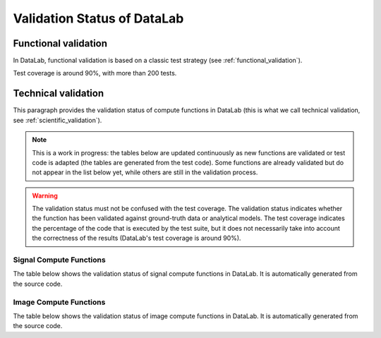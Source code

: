 .. _validation_status:

Validation Status of DataLab
============================

.. meta::
    :description: Validation in DataLab, the open-source scientific data analysis and visualization platform
    :keywords: DataLab, scientific, data, analysis, validation, ground-truth, analytical

Functional validation
---------------------

In DataLab, functional validation is based on a classic test strategy (see
:ref:`functional_validation`).

Test coverage is around 90%, with more than 200 tests.

Technical validation
---------------------

This paragraph provides the validation status of compute functions in DataLab (this is
what we call technical validation, see :ref:`scientific_validation`).

.. note:: This is a work in progress: the tables below are updated continuously as new
    functions are validated or test code is adapted (the tables are generated from the
    test code). Some functions are already validated but do not appear in the list
    below yet, while others are still in the validation process.

.. warning:: The validation status must not be confused with the test coverage. The
    validation status indicates whether the function has been validated against
    ground-truth data or analytical models. The test coverage indicates the percentage
    of the code that is executed by the test suite, but it does not necessarily take
    into account the correctness of the results (DataLab's test coverage is around 90%).

.. csv-table:: Validation Statistics
   :file: ../../validation_statistics.csv
   :header: Category, Signal, Image, Total

Signal Compute Functions
^^^^^^^^^^^^^^^^^^^^^^^^

The table below shows the validation status of signal compute functions in DataLab.
It is automatically generated from the source code.

.. csv-table:: Validation status of signal compute functions
   :file: ../../validation_status_signal.csv
   :header: Compute function, Description, Test function
   :widths: 30, 40, 30

Image Compute Functions
^^^^^^^^^^^^^^^^^^^^^^^

The table below shows the validation status of image compute functions in DataLab.
It is automatically generated from the source code.

.. csv-table:: Validation status of image compute functions
    :file: ../../validation_status_image.csv
    :header: Compute function, Description, Test function
    :widths: 30, 40, 30
